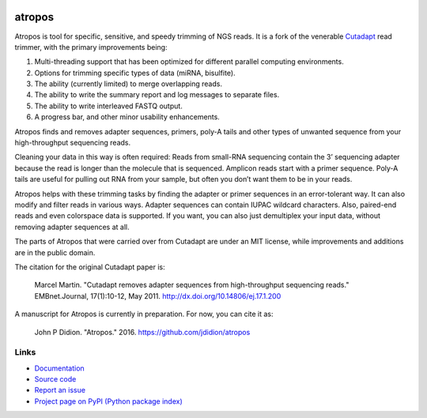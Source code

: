 .. image:: https://travis-ci.org/jdidion/atropos.svg?branch=master
    :target: https://travis-ci.org/marcelm/cutadapt

.. image:: https://img.shields.io/pypi/v/atropos.svg?branch=master
    :target: https://pypi.python.org/pypi/atropos

=======
atropos
=======

Atropos is tool for specific, sensitive, and speedy trimming of NGS reads. It is a fork of the
venerable `Cutadapt <https://github.com/marcelm/cutadapt>`_ read trimmer, with the primary
improvements being:

1. Multi-threading support that has been optimized for different parallel computing environments.
2. Options for trimming specific types of data (miRNA, bisulfite).
3. The ability (currently limited) to merge overlapping reads.
4. The ability to write the summary report and log messages to separate files.
5. The ability to write interleaved FASTQ output.
6. A progress bar, and other minor usability enhancements.

Atropos finds and removes adapter sequences, primers, poly-A tails and other
types of unwanted sequence from your high-throughput sequencing reads.

Cleaning your data in this way is often required: Reads from small-RNA
sequencing contain the 3’ sequencing adapter because the read is longer than
the molecule that is sequenced. Amplicon reads start with a primer sequence.
Poly-A tails are useful for pulling out RNA from your sample, but often you
don’t want them to be in your reads.

Atropos helps with these trimming tasks by finding the adapter or primer
sequences in an error-tolerant way. It can also modify and filter reads in
various ways. Adapter sequences can contain IUPAC wildcard characters. Also,
paired-end reads and even colorspace data is supported. If you want, you can
also just demultiplex your input data, without removing adapter sequences at all.

The parts of Atropos that were carried over from Cutadapt are under an MIT license,
while improvements and additions are in the public domain.

The citation for the original Cutadapt paper is:
 
  Marcel Martin. "Cutadapt removes adapter sequences from high-throughput sequencing reads."
  EMBnet.Journal, 17(1):10-12, May 2011. http://dx.doi.org/10.14806/ej.17.1.200

A manuscript for Atropos is currently in preparation. For now, you can cite it as:

  John P Didion. "Atropos." 2016. https://github.com/jdidion/atropos

Links
-----

* `Documentation <https://atropos.readthedocs.org/>`_
* `Source code <https://github.com/jdidion/atropos/>`_
* `Report an issue <https://github.com/jdidion/atropos/issues>`_
* `Project page on PyPI (Python package index) <https://pypi.python.org/pypi/atropos/>`_
